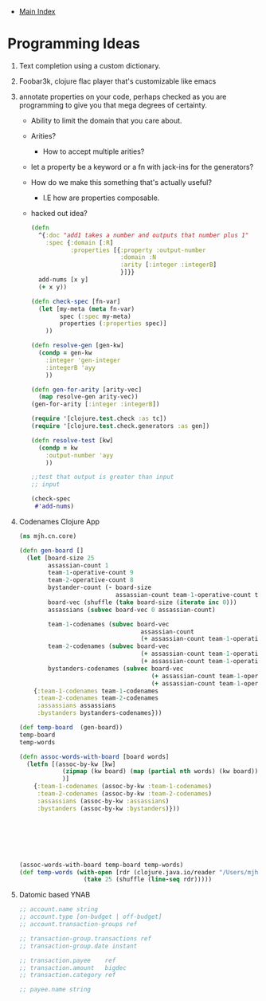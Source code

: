 + [[./index.org][Main Index]]

* Programming Ideas
1) Text completion using a custom dictionary.
2) Foobar3k, clojure flac player that's customizable like emacs
3) annotate properties on your code, perhaps checked as you are
   programming to give you that mega degrees of certainty.
   + Ability to limit the domain that you care about.
   + Arities?
     + How to accept multiple arities?
   + let a property be a keyword or a fn with jack-ins for the generators?
   + How do we make this something that's actually useful? 
     + I.E how are properties composable. 
   + hacked out idea?
   #+BEGIN_SRC clojure
     (defn 
       ^{:doc "add1 takes a number and outputs that number plus 1"
         :spec {:domain [:R]
                :properties [{:property :output-number
                              :domain :N
                              :arity [:integer :integerB]
                              }]}}
       add-nums [x y]
       (+ x y))

     (defn check-spec [fn-var]
       (let [my-meta (meta fn-var)
             spec (:spec my-meta)
             properties (:properties spec)]
         ))

     (defn resolve-gen [gen-kw]
       (condp = gen-kw
         :integer 'gen-integer
         :integerB 'ayy
         ))

     (defn gen-for-arity [arity-vec]
       (map resolve-gen arity-vec))
     (gen-for-arity [:integer :integerB])

     (require '[clojure.test.check :as tc])
     (require '[clojure.test.check.generators :as gen])

     (defn resolve-test [kw]
       (condp = kw 
         :output-number 'ayy
         ))

     ;;test that output is greater than input
     ;; input 

     (check-spec
      #'add-nums)

   #+END_SRC
4) Codenames Clojure App
   #+BEGIN_SRC clojure
     (ns mjh.cn.core)

     (defn gen-board []
       (let [board-size 25
             assassian-count 1
             team-1-operative-count 9
             team-2-operative-count 8
             bystander-count (- board-size
                                assassian-count team-1-operative-count team-2-operative-count)
             board-vec (shuffle (take board-size (iterate inc 0)))
             assassians (subvec board-vec 0 assassian-count)

             team-1-codenames (subvec board-vec
                                       assassian-count
                                       (+ assassian-count team-1-operative-count))
             team-2-codenames (subvec board-vec
                                       (+ assassian-count team-1-operative-count)
                                       (+ assassian-count team-1-operative-count team-2-operative-count))
             bystanders-codenames (subvec board-vec
                                          (+ assassian-count team-1-operative-count team-2-operative-count)
                                          (+ assassian-count team-1-operative-count team-2-operative-count bystander-count))]
         {:team-1-codenames team-1-codenames
          :team-2-codenames team-2-codenames
          :assassians assassians
          :bystanders bystanders-codenames}))

     (def temp-board  (gen-board))
     temp-board
     temp-words

     (defn assoc-words-with-board [board words]
       (letfn [(assoc-by-kw [kw]
                 (zipmap (kw board) (map (partial nth words) (kw board)))
                 )]
         {:team-1-codenames (assoc-by-kw :team-1-codenames)
          :team-2-codenames (assoc-by-kw :team-2-codenames)
          :assassians (assoc-by-kw :assassians)
          :bystanders (assoc-by-kw :bystanders)}))







     (assoc-words-with-board temp-board temp-words)
     (def temp-words (with-open [rdr (clojure.java.io/reader "/Users/mjhamrick/Desktop/nounlist.txt")]
                       (take 25 (shuffle (line-seq rdr)))))
   #+END_SRC
5) Datomic based YNAB
   #+BEGIN_SRC clojure
     ;; account.name string
     ;; account.type [on-budget | off-budget]
     ;; account.transaction-groups ref

     ;; transaction-group.transactions ref
     ;; transaction-group.date instant

     ;; transaction.payee    ref
     ;; transaction.amount   bigdec
     ;; transaction.category ref

     ;; payee.name string


   #+END_SRC
